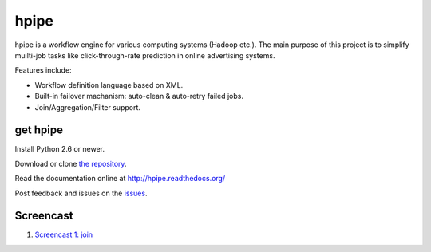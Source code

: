 hpipe
=====

hpipe is a workflow engine for various computing systems (Hadoop etc.).
The main purpose of this project is to simplify muilti-job tasks like
click-through-rate prediction in online advertising systems.

Features include:

* Workflow definition language based on XML.
* Built-in failover machanism: auto-clean & auto-retry failed jobs.
* Join/Aggregation/Filter support.

get hpipe
---------

Install Python 2.6 or newer.

Download or clone `the repository`_.

Read the documentation online at http://hpipe.readthedocs.org/

Post feedback and issues on the `issues`_.

.. _the repository: https://github.com/crackcell/hpipe
.. _issues: https://github.com/crackcell/hpipe/issues

Screencast
----------

1. `Screencast 1: join`_

.. _`Screencast 1: join`: http://playterm.org/r/hpipedemojoin-1392022317
